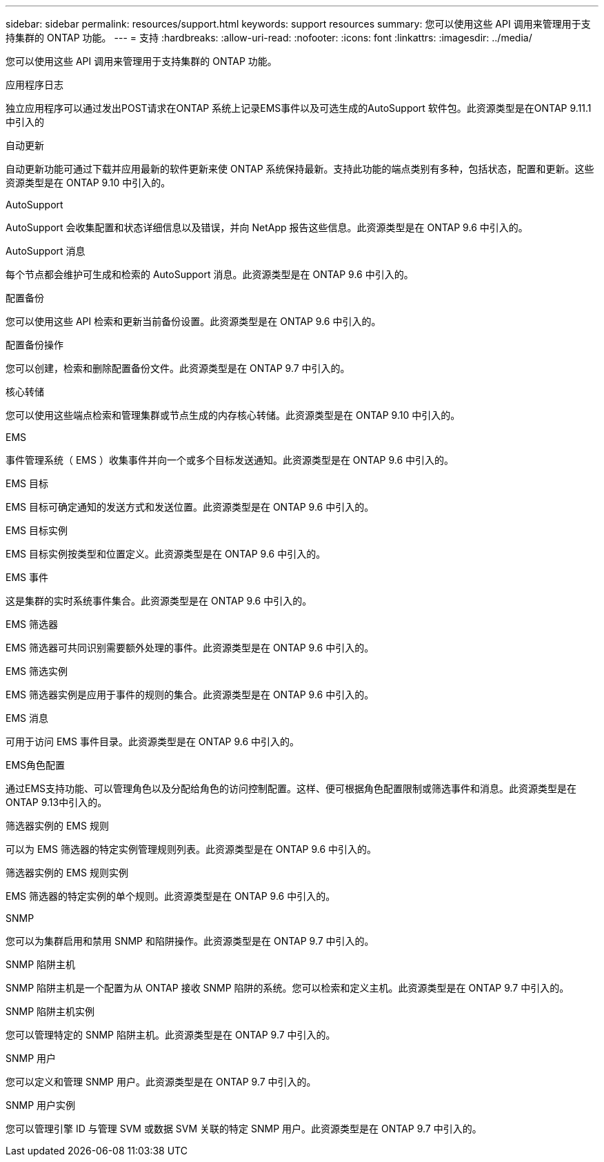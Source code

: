 ---
sidebar: sidebar 
permalink: resources/support.html 
keywords: support resources 
summary: 您可以使用这些 API 调用来管理用于支持集群的 ONTAP 功能。 
---
= 支持
:hardbreaks:
:allow-uri-read: 
:nofooter: 
:icons: font
:linkattrs: 
:imagesdir: ../media/


[role="lead"]
您可以使用这些 API 调用来管理用于支持集群的 ONTAP 功能。

.应用程序日志
独立应用程序可以通过发出POST请求在ONTAP 系统上记录EMS事件以及可选生成的AutoSupport 软件包。此资源类型是在ONTAP 9.11.1中引入的

.自动更新
自动更新功能可通过下载并应用最新的软件更新来使 ONTAP 系统保持最新。支持此功能的端点类别有多种，包括状态，配置和更新。这些资源类型是在 ONTAP 9.10 中引入的。

.AutoSupport
AutoSupport 会收集配置和状态详细信息以及错误，并向 NetApp 报告这些信息。此资源类型是在 ONTAP 9.6 中引入的。

.AutoSupport 消息
每个节点都会维护可生成和检索的 AutoSupport 消息。此资源类型是在 ONTAP 9.6 中引入的。

.配置备份
您可以使用这些 API 检索和更新当前备份设置。此资源类型是在 ONTAP 9.6 中引入的。

.配置备份操作
您可以创建，检索和删除配置备份文件。此资源类型是在 ONTAP 9.7 中引入的。

.核心转储
您可以使用这些端点检索和管理集群或节点生成的内存核心转储。此资源类型是在 ONTAP 9.10 中引入的。

.EMS
事件管理系统（ EMS ）收集事件并向一个或多个目标发送通知。此资源类型是在 ONTAP 9.6 中引入的。

.EMS 目标
EMS 目标可确定通知的发送方式和发送位置。此资源类型是在 ONTAP 9.6 中引入的。

.EMS 目标实例
EMS 目标实例按类型和位置定义。此资源类型是在 ONTAP 9.6 中引入的。

.EMS 事件
这是集群的实时系统事件集合。此资源类型是在 ONTAP 9.6 中引入的。

.EMS 筛选器
EMS 筛选器可共同识别需要额外处理的事件。此资源类型是在 ONTAP 9.6 中引入的。

.EMS 筛选实例
EMS 筛选器实例是应用于事件的规则的集合。此资源类型是在 ONTAP 9.6 中引入的。

.EMS 消息
可用于访问 EMS 事件目录。此资源类型是在 ONTAP 9.6 中引入的。

.EMS角色配置
通过EMS支持功能、可以管理角色以及分配给角色的访问控制配置。这样、便可根据角色配置限制或筛选事件和消息。此资源类型是在ONTAP 9.13中引入的。

.筛选器实例的 EMS 规则
可以为 EMS 筛选器的特定实例管理规则列表。此资源类型是在 ONTAP 9.6 中引入的。

.筛选器实例的 EMS 规则实例
EMS 筛选器的特定实例的单个规则。此资源类型是在 ONTAP 9.6 中引入的。

.SNMP
您可以为集群启用和禁用 SNMP 和陷阱操作。此资源类型是在 ONTAP 9.7 中引入的。

.SNMP 陷阱主机
SNMP 陷阱主机是一个配置为从 ONTAP 接收 SNMP 陷阱的系统。您可以检索和定义主机。此资源类型是在 ONTAP 9.7 中引入的。

.SNMP 陷阱主机实例
您可以管理特定的 SNMP 陷阱主机。此资源类型是在 ONTAP 9.7 中引入的。

.SNMP 用户
您可以定义和管理 SNMP 用户。此资源类型是在 ONTAP 9.7 中引入的。

.SNMP 用户实例
您可以管理引擎 ID 与管理 SVM 或数据 SVM 关联的特定 SNMP 用户。此资源类型是在 ONTAP 9.7 中引入的。
